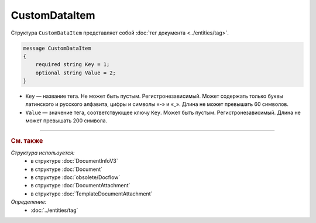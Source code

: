 CustomDataItem
==============

Структура ``CustomDataItem`` представляет собой :doc:`тег документа <../entities/tag>`.

.. code-block:: protobuf

    message CustomDataItem
    {
        required string Key = 1;
        optional string Value = 2;
    }

- ``Key`` — название тега. Не может быть пустым. Регистронезависимый. Может содержать только буквы латинского и русского алфавита, цифры и символы «-» и «_». Длина не может превышать 60 символов.
- ``Value`` — значение тега, соответствующее ключу ``Key``. Может быть пустым. Регистронезависимый. Длина не может превышать 200 символа.

----

.. rubric:: См. также

*Структура используется:*
	- в структуре :doc:`DocumentInfoV3`
	- в структуре :doc:`Document`
	- в структуре :doc:`obsolete/Docflow`
	- в структуре :doc:`DocumentAttachment`
	- в структуре :doc:`TemplateDocumentAttachment`

*Определение:*
	- :doc:`../entities/tag`